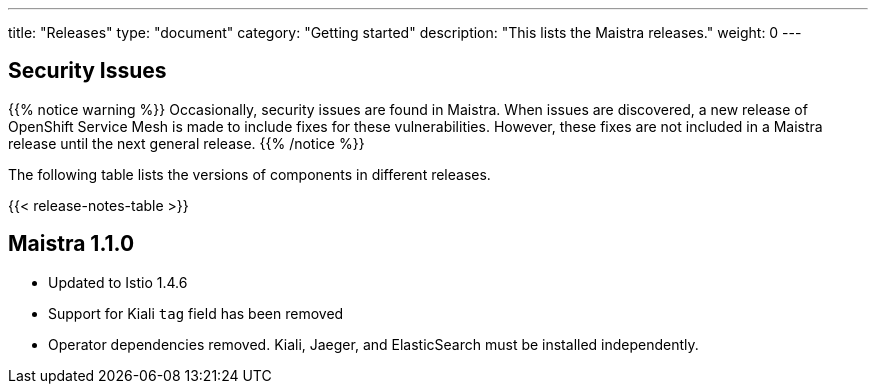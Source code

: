 ---
title: "Releases"
type: "document"
category: "Getting started"
description: "This lists the Maistra releases."
weight: 0
---

== Security Issues

{{% notice warning %}}
Occasionally, security issues are found in Maistra. When issues are discovered, a new release
of OpenShift Service Mesh is made to include fixes for these vulnerabilities. However,
these fixes are not included in a Maistra release until the next general release.
{{% /notice %}}

The following table lists the versions of components in different releases.

{{< release-notes-table >}}

[[maistra-1.1.0]]
== Maistra 1.1.0
* Updated to Istio 1.4.6
* Support for Kiali `tag` field has been removed
* Operator dependencies removed. Kiali, Jaeger, and ElasticSearch must be installed independently.

